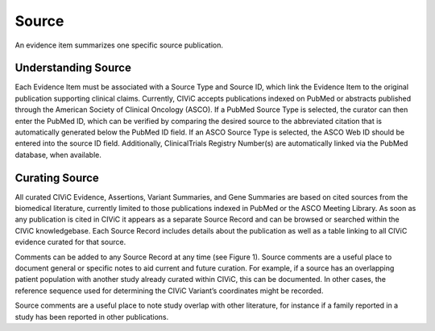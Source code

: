 .. _evidences-source:

Source
======
An evidence item summarizes one specific source publication.

Understanding Source
--------------------
Each Evidence Item must be associated with a Source Type and Source ID, which link the Evidence Item to the original publication supporting clinical claims. Currently, CIViC accepts publications indexed on PubMed or abstracts published through the American Society of Clinical Oncology (ASCO). If a PubMed Source Type is selected, the curator can then enter the PubMed ID, which can be verified by comparing the desired source to the abbreviated citation that is automatically generated below the PubMed ID field. If an ASCO Source Type is selected, the ASCO Web ID should be entered into the source ID field. Additionally, ClinicalTrials Registry Number(s) are automatically linked via the PubMed database, when available.

Curating Source
---------------
All curated CIViC Evidence, Assertions, Variant Summaries, and Gene Summaries are based on cited sources from the biomedical literature, currently limited to those publications indexed in PubMed or the ASCO Meeting Library. As soon as any publication is cited in CIViC it appears as a separate Source Record and can be browsed or searched within the CIViC knowledgebase. Each Source Record includes details about the publication as well as a table linking to all CIViC evidence curated for that source.

Comments can be added to any Source Record at any time (see Figure 1). Source comments are a useful place to document general or specific notes to aid current and future curation. For example, if a source has an overlapping patient population with another study already curated within CIViC, this can be documented. In other cases, the reference sequence used for determining the CIViC Variant’s coordinates might be recorded.

Source comments are a useful place to note study overlap with other literature, for instance if a family reported in a study has been reported in other publications.

 
